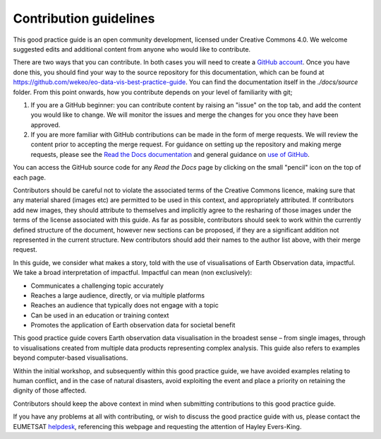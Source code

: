 .. _contribution_guidelines:

Contribution guidelines
=======================

This good practice guide is an open community development, licensed under Creative Commons 4.0. We welcome suggested edits and additional content from anyone who would like to contribute.

There are two ways that you can contribute. In both cases you will need to create a `GitHub account <https://github.com/>`_. Once you have done this, you should find your way to the source repository for this documentation, which can be found at `<https://github.com/wekeo/eo-data-vis-best-practice-guide>`_. You can find the documentation itself in the *./docs/source* folder. From this point onwards, how you contribute depends on your level of familiarity with git;

1. If you are a GitHub beginner: you can contribute content by raising an "issue" on the top tab, and add the content you would like to change. We will monitor the issues and merge the changes for you once they have been approved.

2. If you are more familiar with GitHub contributions can be made in the form of merge requests. We will review the content prior to accepting the merge request. For guidance on setting up the repository and making merge requests, please see the `Read the Docs documentation <https://docs.readthedocs.io/en/stable/tutorial/index.html>`_ and general guidance on `use of GitHub <https://docs.github.com/en>`_.

.. note::

You can access the GitHub source code for any *Read the Docs* page by clicking on the small "pencil" icon on the top of each page.

Contributors should be careful not to violate the associated terms of the Creative Commons licence, making sure that any material shared (images etc) are permitted to be used in this context, and appropriately attributed. If contributors add new images, they should attribute to themselves and implicitly agree to the resharing of those images under the terms of the license associated with this guide. As far as possible, contributors should seek to work within the currently defined structure of the document, however new sections can be proposed, if they are a significant addition not represented in the current structure. New contributors should add their names to the author list above, with their merge request.

In this guide, we consider what makes a story, told with the use of visualisations of Earth Observation data, impactful. We take a broad interpretation of impactful. Impactful can mean (non exclusively):

* Communicates a challenging topic accurately
* Reaches a large audience, directly, or via multiple platforms
* Reaches an audience that typically does not engage with a topic
* Can be used in an education or training context
* Promotes the application of Earth observation data for societal benefit

This good practice guide covers Earth observation data visualisation in the broadest sense – from single images, through to visualisations created from multiple data products representing complex analysis. This guide also refers to examples beyond computer-based visualisations.

Within the initial workshop, and subsequently within this good practice guide, we have avoided examples relating to human conflict, and in the case of natural disasters, avoid exploiting the event and place a priority on retaining the dignity of those affected.

Contributors should keep the above context in mind when submitting contributions to this good practice guide.

.. note::

If you have any problems at all with contributing, or wish to discuss the good practice guide with us, please contact the EUMETSAT `helpdesk <mailto:ops@eumetsat.int>`_, referencing this webpage and requesting the attention of Hayley Evers-King.
